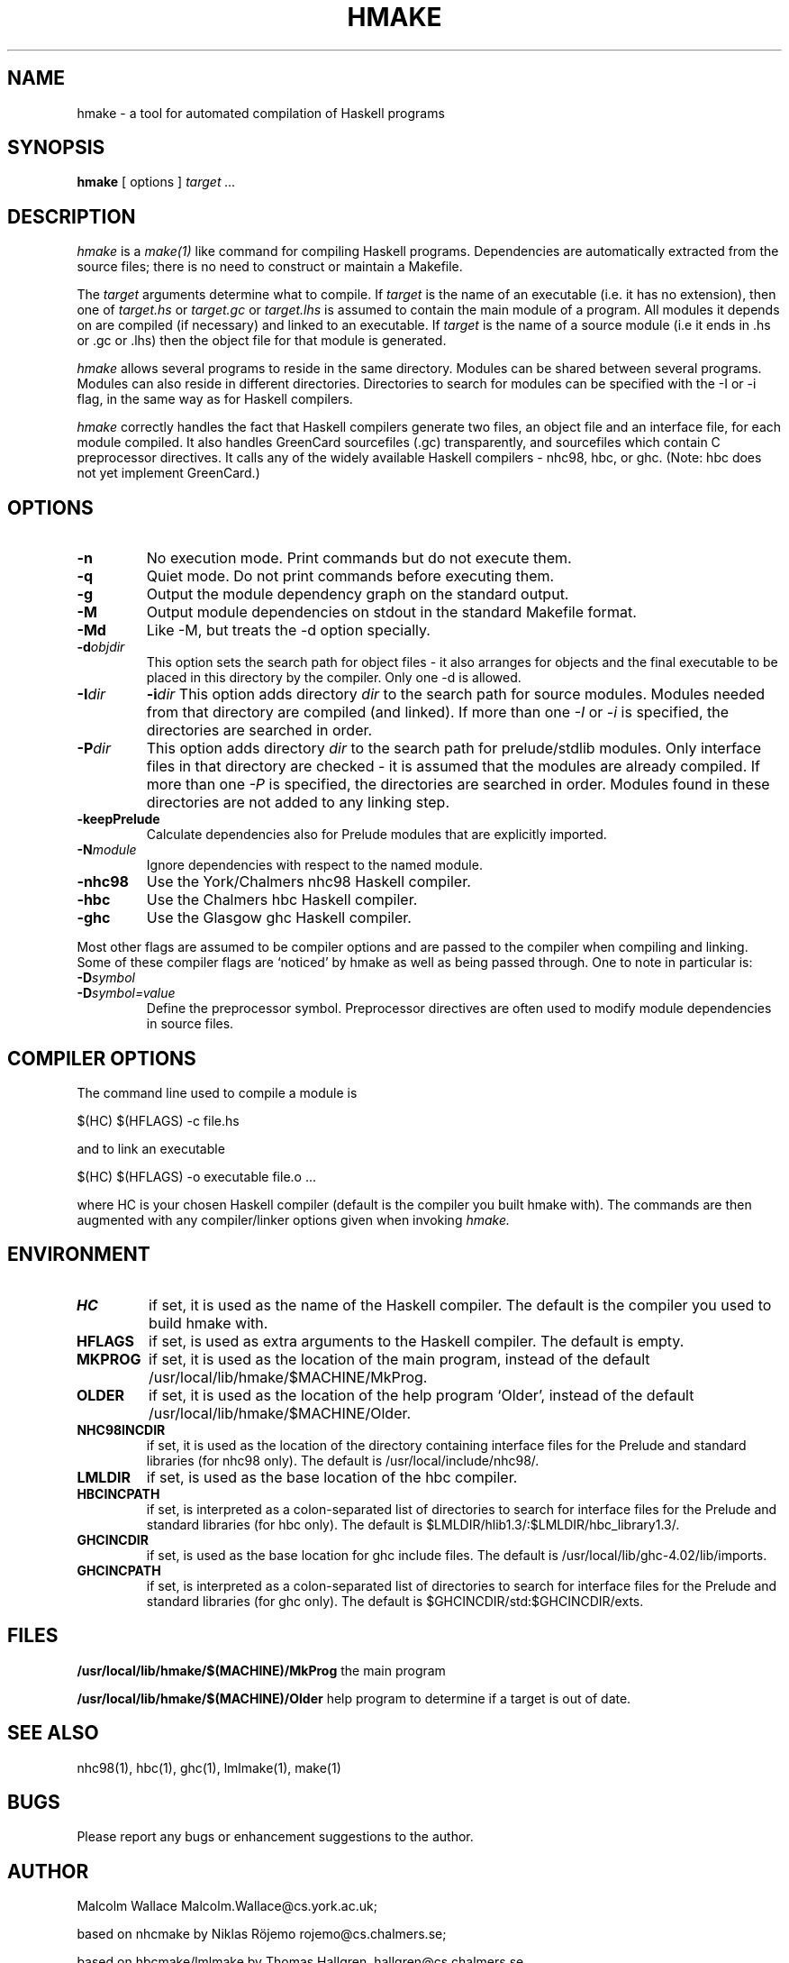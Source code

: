 .TH HMAKE 1 local
.SH NAME
hmake \- a tool for automated compilation of Haskell programs
.SH SYNOPSIS
.B hmake
[ options ]
.I target ...
.SH DESCRIPTION
.I hmake
is a
.I make(1)
like command for compiling Haskell programs.
Dependencies are automatically extracted from the source files;
there is no need to construct or maintain a Makefile.

The
.I target
arguments determine what to compile. If
.I target
is the name of an executable (i.e. it has no extension), then one of
.I target.hs
or
.I target.gc
or
.I target.lhs
is assumed to contain the main module of a program.
All modules it depends on are compiled (if necessary)
and linked to an executable.
If
.I target
is the name of a source module (i.e it ends in .hs or .gc or .lhs)
then the object file for that module is generated.

.I hmake
allows several programs to reside in the same directory.  Modules can be
shared between several programs.  Modules can also reside in different
directories.  Directories to search for modules can be specified with
the -I or -i flag, in the same way as for Haskell compilers.

.I hmake
correctly handles the fact that Haskell compilers generate two files,
an object file and an interface file, for each module compiled.  It also
handles GreenCard sourcefiles (.gc) transparently, and sourcefiles which
contain C preprocessor directives.  It calls any of the widely
available Haskell compilers - nhc98, hbc, or ghc.  (Note: hbc does not
yet implement GreenCard.)

.SH OPTIONS
.TP
.B \-n
No execution mode. Print commands but do not execute them.
.TP
.B \-q
Quiet mode. Do not print commands before executing them.
.TP
.B \-g
Output the module dependency graph on the standard output.
.TP
.B \-M
Output module dependencies on stdout in the standard Makefile format.
.TP
.B \-Md
Like -M, but treats the -d option specially.
.TP
.BI \-d "objdir"
This option sets the search path for object files - it also arranges for
objects and the final executable to be placed in this directory by the
compiler.  Only one -d is allowed.
.TP
.BI \-I "dir"
.BI \-i "dir"
This option adds directory
.I dir
to the search path for source modules.  Modules needed from that directory 
are compiled (and linked).  If more than one 
.I \-I
or
.I \-i
is specified, the directories are searched in order.
.TP
.BI \-P "dir"
This option adds directory
.I dir
to the search path for prelude/stdlib modules.  Only interface files
in that directory are checked - it is assumed that the modules are already
compiled.  If more than one
.I \-P
is specified, the directories are searched in order.  Modules found in these
directories are not added to any linking step.
.TP
.B \-keepPrelude
Calculate dependencies also for Prelude modules that are explicitly imported.
.TP
.BI \-N "module"
Ignore dependencies with respect to the named module.
.TP
.B \-nhc98
Use the York/Chalmers nhc98 Haskell compiler.
.TP
.B \-hbc
Use the Chalmers hbc Haskell compiler.
.TP
.B \-ghc
Use the Glasgow ghc Haskell compiler.
.PP
Most other flags are assumed to be compiler options and are
passed to the compiler when compiling and linking.  Some of these
compiler flags are `noticed' by hmake as well as being passed through.
One to note in particular is:
.TP
.BI \-D "symbol"
.TP
.BI \-D "symbol=value"
Define the preprocessor symbol.  Preprocessor directives are often used to
modify module dependencies in source files.

.SH COMPILER OPTIONS
The command line used to compile a module is

	$(HC) $(HFLAGS) -c file.hs

and to link an executable

	$(HC) $(HFLAGS) -o executable file.o ... 

where HC is your chosen Haskell compiler (default is the compiler
you built hmake with).  The commands
are then augmented with any compiler/linker options given when invoking
.I hmake.
.SH ENVIRONMENT
.TP
.B HC
if set, it is used as the name of the Haskell compiler. The default is
the compiler you used to build hmake with.
.TP
.B HFLAGS
if set, is used as extra arguments to the Haskell compiler. The default is
empty.
.TP
.B MKPROG
if set, it is used as the location of the main program, instead of the
default /usr/local/lib/hmake/$MACHINE/MkProg.
.TP
.B OLDER
if set, it is used as the location of the help program `Older',
instead of the default /usr/local/lib/hmake/$MACHINE/Older.
.TP
.B NHC98INCDIR
if set, it is used as the location of the directory containing
interface files for the Prelude and standard libraries (for nhc98 only).
The default is /usr/local/include/nhc98/.
.TP
.B LMLDIR
if set, is used as the base location of the hbc compiler.
.TP
.B HBCINCPATH
if set, is interpreted as a colon-separated list of directories to search
for interface files for the Prelude and standard libraries (for hbc only).
The default is $LMLDIR/hlib1.3/:$LMLDIR/hbc_library1.3/.
.TP
.B GHCINCDIR
if set, is used as the base location for ghc include files.  The default
is /usr/local/lib/ghc-4.02/lib/imports.
.TP
.B GHCINCPATH
if set, is interpreted as a colon-separated list of directories to search
for interface files for the Prelude and standard libraries (for ghc only).
The default is $GHCINCDIR/std:$GHCINCDIR/exts.
.SH FILES
.B /usr/local/lib/hmake/$(MACHINE)/MkProg
the main program
.PP
.B /usr/local/lib/hmake/$(MACHINE)/Older
help program to determine if a target is out of date.
.SH SEE ALSO
nhc98(1), hbc(1), ghc(1), lmlmake(1), make(1)
.SH BUGS
Please report any bugs or enhancement suggestions to the author.
.SH AUTHOR
Malcolm Wallace Malcolm.Wallace@cs.york.ac.uk;

based on nhcmake by Niklas R\[:o]jemo rojemo@cs.chalmers.se;

based on hbcmake/lmlmake by Thomas Hallgren, hallgren@cs.chalmers.se
